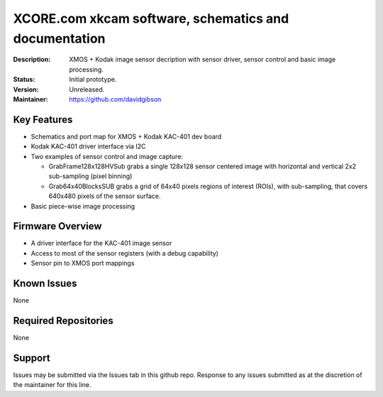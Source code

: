 XCORE.com xkcam software, schematics and documentation
.................................

:Description: XMOS + Kodak image sensor decription with sensor driver, sensor control and basic image processing.

:Status: Initial prototype.

:Version: Unreleased.

:Maintainer: https://github.com/davidgibson


Key Features
============

* Schematics and port map for XMOS + Kodak KAC-401 dev board
* Kodak KAC-401 driver interface via I2C
* Two examples of sensor control and image capture:

  - GrabFrame128x128HVSub grabs a single 128x128 sensor centered image with horizontal
    and vertical 2x2 sub-sampling (pixel binning)
  - Grab64x40BlocksSUB grabs a grid of 64x40 pixels regions of interest (ROIs), with
    sub-sampling, that covers 640x480 pixels of the sensor surface.

* Basic piece-wise image processing

Firmware Overview
=================

* A driver interface for the KAC-401 image sensor
* Access to most of the sensor registers (with a debug capability)
* Sensor pin to XMOS port mappings

Known Issues
============

None

Required Repositories
=====================

None

Support
=======

Issues may be submitted via the Issues tab in this github repo. Response to any issues submitted as at the discretion of the maintainer for this line.
